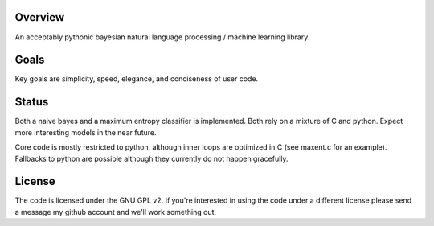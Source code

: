 Overview
========
An acceptably pythonic bayesian natural language processing / machine learning library.

Goals
=====
Key goals are simplicity, speed, elegance, and conciseness of user code.

Status
======
Both a naive bayes and a maximum entropy classifier is implemented. Both rely on a mixture of C and python. Expect more interesting models in the near future.

Core code is mostly restricted to python, although inner loops are optimized in C (see maxent.c for an example). Fallbacks to python are possible although they currently do not happen gracefully.

License
=======
The code is licensed under the GNU GPL v2. If you're interested in using the code under a different license please send a message my github account and we'll work something out.
